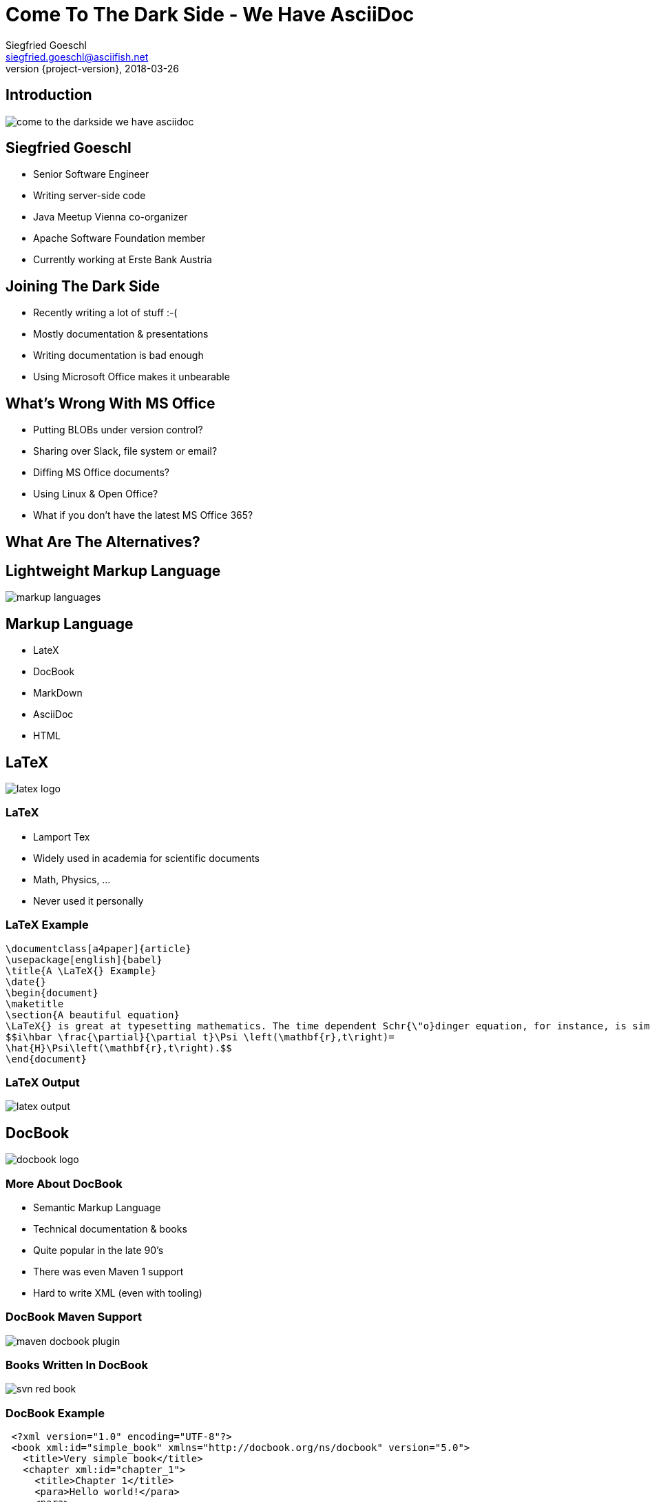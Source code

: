 = Come To The Dark Side - We Have AsciiDoc
Siegfried Goeschl <siegfried.goeschl@asciifish.net>
2018-03-26
:revnumber: {project-version}
:example-caption!:
:icons: font
ifndef::imagesdir[:imagesdir: images]
:customcss: customcss.css
:experimental:
:pdf-page-size: 9in x 6in
:uri-project: https://github.com/sgoeschl/presentations

[%notitle]
== Introduction
[.stretch]
image::come-to-the-darkside-we-have-asciidoc.jpg[size=center]

<<<
== Siegfried Goeschl
* Senior Software Engineer
* Writing server-side code
* Java Meetup Vienna co-organizer
* Apache Software Foundation member
* Currently working at Erste Bank Austria

<<<
== Joining The Dark Side
* Recently writing a lot of stuff :-(
* Mostly documentation & presentations
* Writing documentation is bad enough
* Using Microsoft Office makes it unbearable

<<<
== What's Wrong With MS Office
* Putting BLOBs under version control?
* Sharing over Slack, file system or email?
* Diffing MS Office documents?
* Using Linux & Open Office?
* What if you don't have the latest MS Office 365?

<<<
== What Are The Alternatives?

<<<
[%notitle]
== Lightweight Markup Language
[.stretch]
image::markup-languages.png[size=center]

<<<
== Markup Language
* LateX
* DocBook
* MarkDown
* AsciiDoc
* HTML

<<<
[%notitle]
== LaTeX
[.stretch]
image::latex-logo.png[size=center]

<<<
=== LaTeX
* Lamport Tex
* Widely used in academia for scientific documents
* Math, Physics, ...
* Never used it personally

<<<
=== LaTeX Example
```
\documentclass[a4paper]{article}
\usepackage[english]{babel}
\title{A \LaTeX{} Example}
\date{}
\begin{document}
\maketitle
\section{A beautiful equation}
\LaTeX{} is great at typesetting mathematics. The time dependent Schr{\"o}dinger equation, for instance, is simply written as
$$i\hbar \frac{\partial}{\partial t}\Psi \left(\mathbf{r},t\right)=
\hat{H}\Psi\left(\mathbf{r},t\right).$$
\end{document}
```

<<<
[%notitle]
=== LaTeX Output
[.stretch]
image::latex-output.jpg[size=center]

<<<
[%notitle]
== DocBook
[.stretch]
image::docbook-logo.png[size=center,pdfwidth=40%]

<<<
=== More About DocBook
* Semantic Markup Language
* Technical documentation & books
* Quite popular in the late 90's
* There was even Maven 1 support
* Hard to write XML (even with tooling)

<<<
[%notitle]
=== DocBook Maven Support
[.stretch]
image::maven-docbook-plugin.png[size=center]

<<<
[%notitle]
=== Books Written In DocBook
[.stretch]
image::svn-red-book.jpg[size=center,pdfwidth=40%]

<<<
=== DocBook Example
```
 <?xml version="1.0" encoding="UTF-8"?>
 <book xml:id="simple_book" xmlns="http://docbook.org/ns/docbook" version="5.0">
   <title>Very simple book</title>
   <chapter xml:id="chapter_1">
     <title>Chapter 1</title>
     <para>Hello world!</para>
     <para>
        I hope that your day is proceeding <emphasis>splendidly</emphasis>!
     </para>
   </chapter>
   <chapter xml:id="chapter_2">
     <title>Chapter 2</title>
     <para>Hello again, world!</para>
   </chapter>
 </book>
```

<<<
[%notitle]
== Markdown
[.stretch]
image::markdown-logo.jpg[size=center,pdfwidth=60%]

<<<
=== More About Markdown
* Created by John Gruber in 2004
* Focus on readability without obvious markup
* Intended to be transformed to HTML/XHTML

<<<
=== Markdown Is Everywhere

<<<
=== EMacs
image::emacs-markdown-support.png[size=center]

<<<
=== Vim
image::vim-markdown-support.png[size=center,pdfwidth=80%]

<<<
[%notitle]
=== Vi Or Not Vi
image::to-vi-or-not-to-vi.png[size=center,pdfwidth=100%]

<<<
=== Sublime Editor
image::sublime-logo.png[size=center,pdfwidth=50%]

<<<
=== Marked 2 Preview
image::marked-logo.png[size=center,pdfwidth=50%]

<<<
=== Markdown Emails With Mailmate
image::mailmate-logo.png[size=center,pdfwidth=50%]

<<<
=== GitHub
image::github-logo.png[size=center,pdfwidth=50%]

<<<
=== IntelliJ Markdown Plugin
image::intellij-markdown-support.png[size=center,,pdfwidth=90%]

<<<
=== Markdown Is Awesome

<<<
=== But Sometimes Not Good Enough

<<<
=== Problems With Markdown
* Original Markdown was very limited
* No clearly defined Markdown standard
* Missing features led to many flavours

<<<
=== Markdown Flavours
* CommonMark launched in 2012
* GitHub Flavored Markdown based on CommonMark
* MarkdownExtra usesd in common CMS
* Doxygen Markdown Extensions

<<<
[%notitle]
=== No One Markdown To Rule Them All
[.stretch]
image::no-one-markdown-to-rule-them-all.jpg[size=center]

<<<
[%notitle]
== AsciiDoc
[.stretch]
image::asciidoc-logo.png[size=center]

<<<
== More About AsciiDoc
* Bring simplicity back to DocBook
* Supports most DocBook elements
* Everything you need for complex documents
* You can even write books

<<<
[%notitle]
== Books Written In AsciiDoc
[.stretch]
image::clojure-cookbook.jpg[size=center,pdfwidth=40%]

<<<
== Why I'm Using AsciiDoc
* Similar enough to Markdown to get me going
* Better PDF document generation for external parties
* Some really nice features for documentations

<<<
== AsciiDoc Features

<<<
== Cover Page
```
= AsciiDoc Sample Document
Your Name <email@company.invalid>
v{revnumber}, {docdate}
:title-logo-image: image:logo.png[pdfwidth=3.00in,align=center]
```

<<<
[%notitle]
== Cover Page
[.stretch]
image::asciidoc-cover-page.png[size=center,pdfwidth=50%]

<<<
== Table Of Contents
```
:sectnums:
:toc:
:toclevels: 2
```

<<<
[%notitle]
== Table Of Contents
[.stretch]
image::asciidoc-toc.png[size=center,pdfwidth=80%]

<<<
== CSV Tables
```
.CSV data, 15% each column
[format="csv",width="60%",cols="4",options="header"]
[frame="topbot",grid="none"]
|======
1,2,3,4
a,b,c,d
A,B,C,D
|======
```

<<<
[%notitle]
== CSV Tables
image::asciidoc-simple-table.png[size=center,pdfwidth=80%]

<<<
== Advanced Tables
```
|====
|Date |Duration |Avg HR |Notes

|22-Aug-08 .2+^.^|10:24 | 157 |
Worked out MSHR (max sustainable
heart rate) by going hard
for this interval.

|22-Aug-08 | 152 |
Back-to-back with previous interval.

|24-Aug-08 3+^|none
|====
```

<<<
[%notitle]
== Advanced Tables
image::asciidoc-complex-table-example.png[size=center,pdfwidth=80%]

<<<
== Admonitions
```
TIP: Pro tip...

IMPORTANT: Don't forget...

WARNING: Watch out for...

CAUTION: Ensure that..
```

<<<
== Admonitions
[.stretch]
image::asciidoc-admonitions.png[size=center,pdfwidth=60%]

<<<
== Include Directive
* Partition a large document
* Insert snippets of source code
* Poplulate tables from external files

<<<
[%notitle]
== Include Directive
```
.CSV data, 15% each column
[format="csv",width="60%",cols="4",options="header"]
[frame="topbot",grid="none"]
|======
\include::table.csv[]
|======
```
<<<
== Source Code Support
```
[source,java]
----
public class HelloWorld {
  public static void main(String args[]) {
    System.out.println("Hello, world!"); // <1>
  }
}
----
<1> Prints "Hello, world!" to the console.
```

<<<
[%notitle]
== Source Code Support
image::asciidoc-java-example.png[size=center,pdfwidth=80%]

<<<
== My Workflow
* Sublime Text Editor
* Sublime AsciiDoc Plugin for syntax highlighting
* Chrome AsciiDoctor extension for live preview
* `asciidoctor-maven-plugin` for PDF generation

<<<
[%notitle]
=== Chrome AsciiDoctor Plugin
[.stretch]
image::google-asciidoctor.png[size=center,pdfwidth=70%]

<<<
[%notitle]
=== AsciiDoctor Maven Plugin
[.stretch]
image::asciidoctor-maven-plugin.png[size=center,pdfwidth=90%]

<<<
[%notitle]
=== GitHub AsciiDoc
[.stretch]
image::github-asciidoc.png[size=center,pdfwidth=70%]

<<<
[%notitle]
=== Sample Document Page 01
[.stretch]
image::asciidoc-pdf-page-01.png[size=center,pdfwidth=35%]

<<<
[%notitle]
=== Sample Document Page 02
[.stretch]
image::asciidoc-pdf-page-02.png[size=center,pdfwidth=35%]

<<<
[%notitle]
=== Sample Document Page 03
[.stretch]
image::asciidoc-pdf-page-03.png[size=center,pdfwidth=35%]

<<<
[%notitle]
== Eat Your Own Dog Food
[.stretch]
image::eat-your-own-dog-food.jpg[size=center,pdfwidth=85%]

<<<
[%notitle]
== Reveal.js
[.stretch]
image::revealjs.png[size=center,pdfwidth=90%]

<<<
=== AsciiDoc Meets Reveal.js
* This presentation is written in AsciiDoc
* `Maven` and `asciidoctor-maven-plugin`
* Creates stand-alone HTML5 presentation
* No more Microsoft Powerpoint

<<<
=== Reveal.js
* Presentation using HTML 5
* Works best for textual content
* Visual presentations are a bit harder
* PDF Handouts can be tricky
* Keyboard shortcuts for presenters

<<<
[%notitle]
=== Reveal Speaker View
[.stretch]
image::revealjs-speaker-view.png[size=center,pdfwidth=90%]

<<<
=== Reveal PDF Handouts
* Append `?print-pdf` query parameter to URL
  ** Does not work all the times for me
* Using `Decktape` failed to NPM install issues
* Currently creating hand-outs in the Maven build
  ** Using `<<<` to enforce page breaks
  ** Using `pdfwidth=` to re-size PDF images

<<<
=== Maven PDF Handout
```
:experimental:
:pdf-page-size: 9in x 6in
```

<<<
== Want To Join The Dark Side?!

<<<
== When To Use AsciiDoc
* When Markdown is not good enough
* Writing longer documents
* When you need a `Table Of Content`
* Creating customer-facing PDFs

<<<
== AsciiDoc Benefits
* You can safely replace MS Word
* Textual content plays nicely with version control
* Documentation becomes part of the build process
* Wide-spread tool support

<<<
== AsciiDoc Drawbacks
* Yet another tool to learn
* Non-developers might be unhappy

<<<
[%notitle]
== Questions?
image::ask-blackboard-356079.jpg[background,size=cover,pdfwidth=80%]

<<<
== Clone My GitHub Repository
{uri-project}

<<<
== Links Part 01
AsciiDoctor:: https://asciidoctor.org
AsciiDoctor PDF:: https://github.com/asciidoctor/asciidoctor-pdf
AsciiDoctor Maven Plugin:: https://github.com/asciidoctor/asciidoctor-maven-plugin

<<<
== Links Part 02
AsciiDoctor Reveal.js:: https://asciidoctor.org/docs/asciidoctor-revealjs/
AsciiDoctor To PDF:: http://discuss.asciidoctor.org/AsciiDoctor-PDF-amp-slide-show-presentations-td6053.html
AsciiDoc User Guide:: http://www.methods.co.nz/asciidoc/chunked/index.html
RevealJS:: https://github.com/hakimel/reveal.js/

<<<
== Links Part 03
Write in AsciiDoc - Publish Everwhere:: http://mojavelinux.github.io/decks/write-in-asciidoc-publish-everywhere/mixit2015/index.html#/

